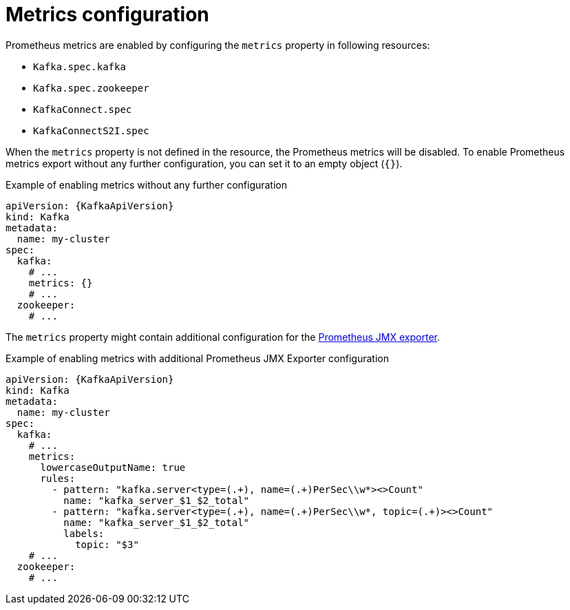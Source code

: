 // Module included in the following assemblies:
//
// assembly-metrics.adoc

[id='ref-metrics-{context}']
= Metrics configuration

Prometheus metrics are enabled by configuring the `metrics` property in following resources:

* `Kafka.spec.kafka`
* `Kafka.spec.zookeeper`
* `KafkaConnect.spec`
* `KafkaConnectS2I.spec`

When the `metrics` property is not defined in the resource, the Prometheus metrics will be disabled.
To enable Prometheus metrics export without any further configuration, you can set it to an empty object (`{}`).

.Example of enabling metrics without any further configuration
[source,yaml,subs=attributes+]
----
apiVersion: {KafkaApiVersion}
kind: Kafka
metadata:
  name: my-cluster
spec:
  kafka:
    # ...
    metrics: {}
    # ...
  zookeeper:
    # ...
----

The `metrics` property might contain additional configuration for the link:https://github.com/prometheus/jmx_exporter[Prometheus JMX exporter^].

.Example of enabling metrics with additional Prometheus JMX Exporter configuration
[source,yaml,subs=attributes+]
----
apiVersion: {KafkaApiVersion}
kind: Kafka
metadata:
  name: my-cluster
spec:
  kafka:
    # ...
    metrics:
      lowercaseOutputName: true
      rules:
        - pattern: "kafka.server<type=(.+), name=(.+)PerSec\\w*><>Count"
          name: "kafka_server_$1_$2_total"
        - pattern: "kafka.server<type=(.+), name=(.+)PerSec\\w*, topic=(.+)><>Count"
          name: "kafka_server_$1_$2_total"
          labels:
            topic: "$3"
    # ...
  zookeeper:
    # ...
----
